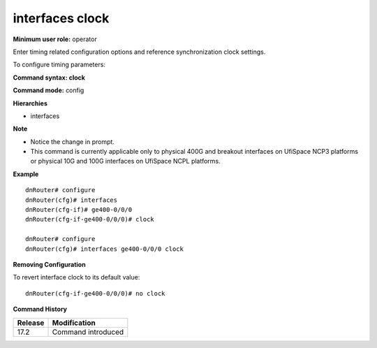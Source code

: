 interfaces clock
----------------

**Minimum user role:** operator

Enter timing related configuration options and reference synchronization clock settings.

To configure timing parameters:

**Command syntax: clock**

**Command mode:** config

**Hierarchies**

- interfaces

**Note**

- Notice the change in prompt.

- This command is currently applicable only to physical 400G and breakout interfaces on UfiSpace NCP3 platforms or physical 10G and 100G interfaces on UfiSpace NCPL platforms.

**Example**
::

    dnRouter# configure
    dnRouter(cfg)# interfaces
    dnRouter(cfg-if)# ge400-0/0/0
    dnRouter(cfg-if-ge400-0/0/0)# clock

    dnRouter# configure
    dnRouter(cfg)# interfaces ge400-0/0/0 clock


**Removing Configuration**

To revert interface clock to its default value:
::

    dnRouter(cfg-if-ge400-0/0/0)# no clock

**Command History**

+---------+--------------------+
| Release | Modification       |
+=========+====================+
| 17.2    | Command introduced |
+---------+--------------------+
